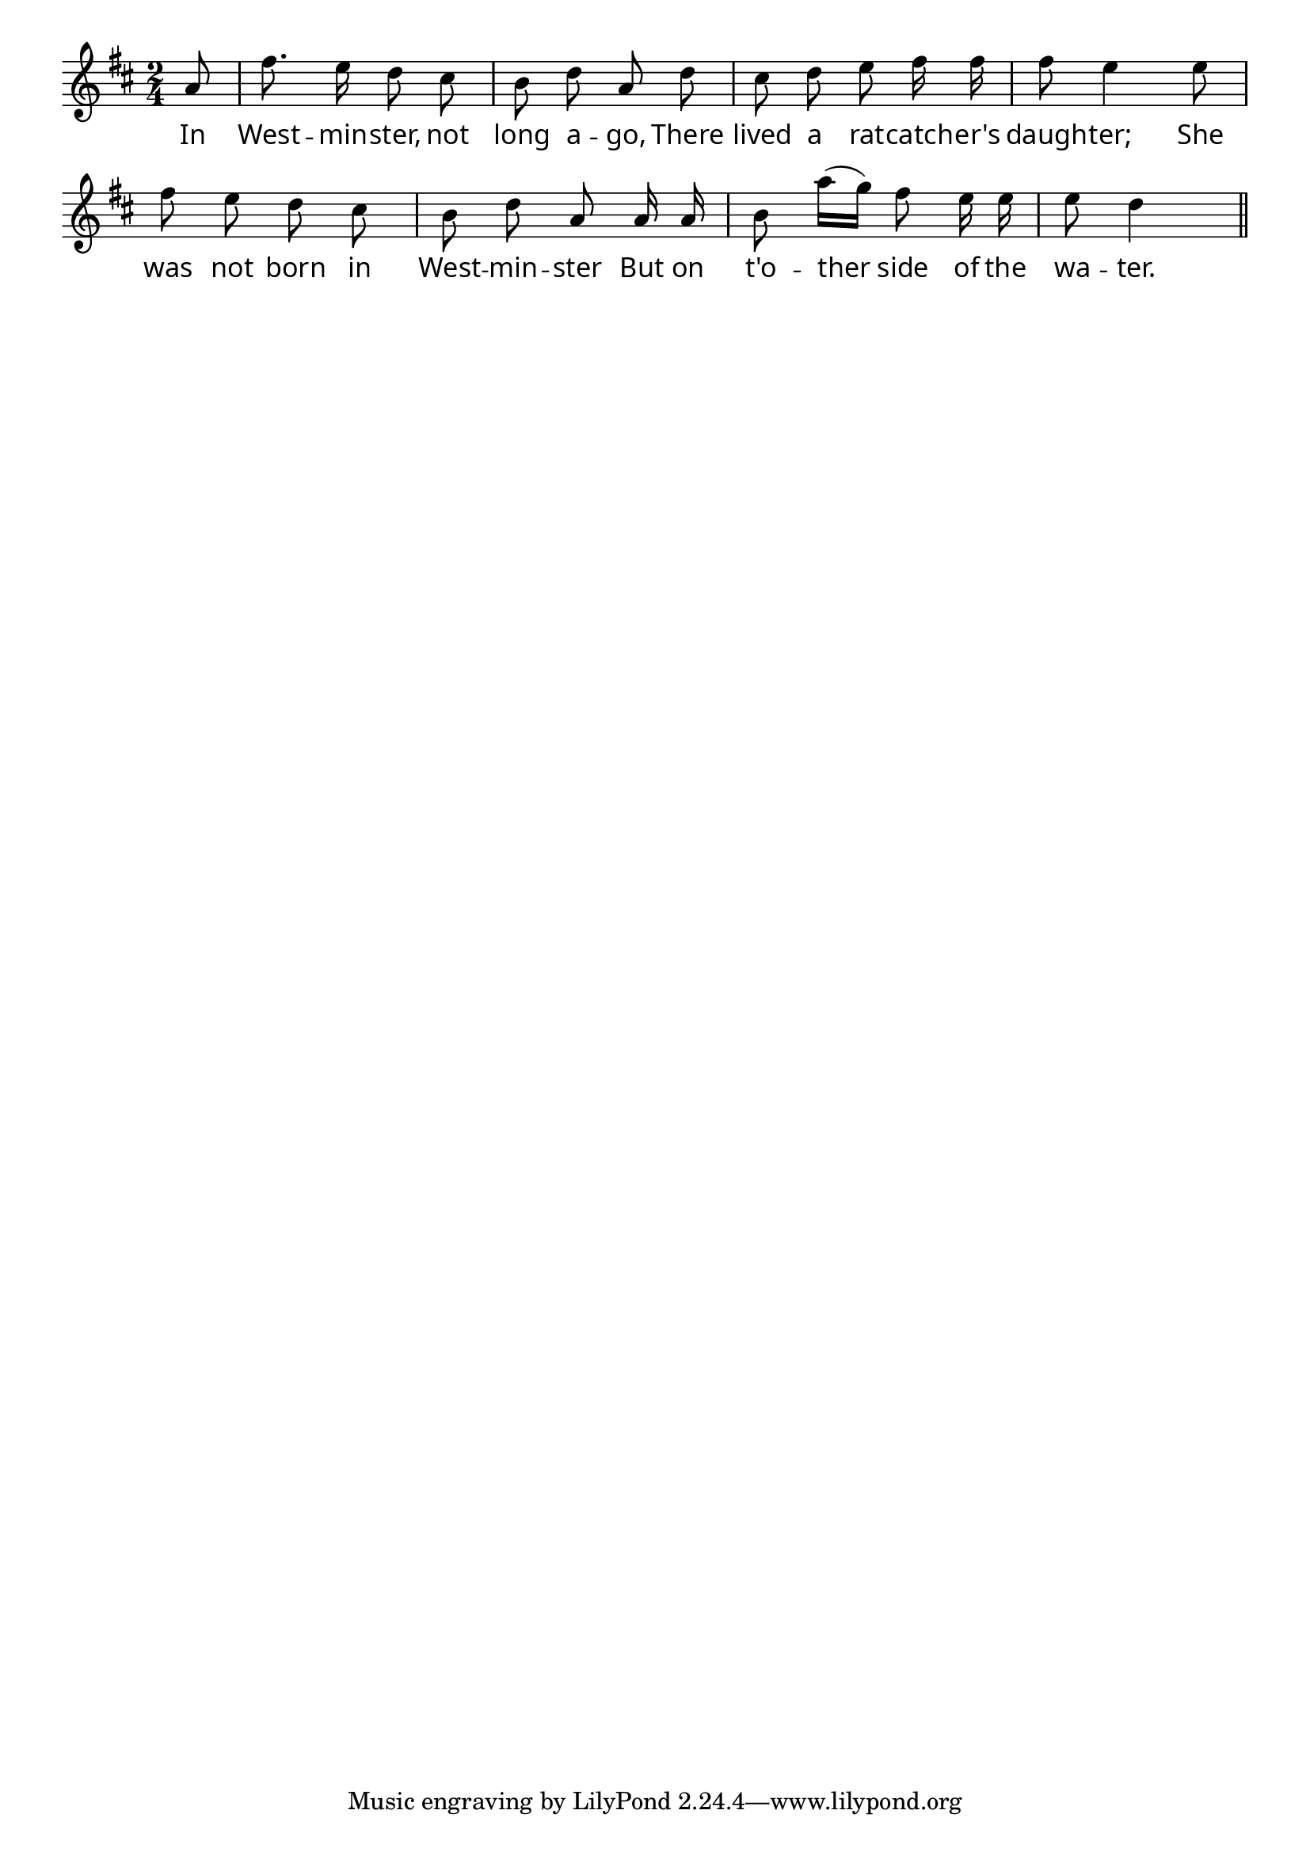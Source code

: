 \version "2.4"
\paper{ linewidth=13\cm leftmargin=4\cm rightmargin=4\cm indent=0\mm }

% THE RATCATCHER'S DAUGHTER

\score {
 \new Staff \relative c'' {
  \clef treble
  \key d \major
  \autoBeamOff
  \set Score.barNumberVisibility = ##f
  \override Lyrics.LyricText #'font-name = #"pplr8r"
  \time 2/4
  \partial 8
  a8 | fis'8. e16 d8 cis | b d a d | cis d e fis16 fis |
  fis8 e4 e8 | fis e d cis | b d a a16 a |
  b8 a'16[( g]) fis8 e16 e | e8 d4 \bar "||"
 }
 \addlyrics {
  In West -- min -- ster, not long a -- go,
  There lived a rat -- catch -- er's daugh -- ter;
  She was not born in West -- min -- ster
  But on t'o -- ther side of the wa -- ter.
 }
 \layout { }
 \midi { \tempo 4=80 }
}

